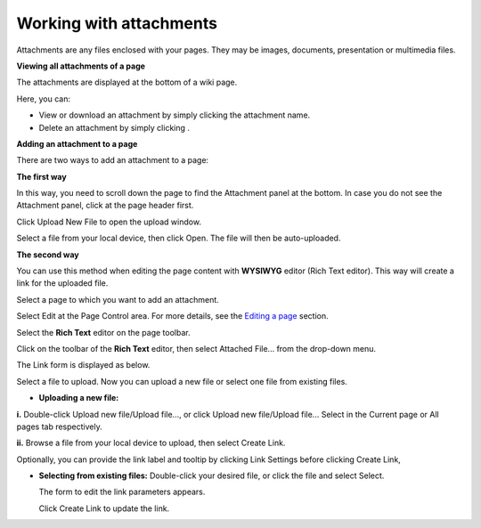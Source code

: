 .. _Working-With-Attachments:

========================
Working with attachments
========================

Attachments are any files enclosed with your pages. They may be images,
documents, presentation or multimedia files.

**Viewing all attachments of a page**

The attachments are displayed at the bottom of a wiki page.

Here, you can:

-  View or download an attachment by simply clicking the attachment
   name.

-  Delete an attachment by simply clicking |image0|.

**Adding an attachment to a page**

There are two ways to add an attachment to a page:

**The first way**

In this way, you need to scroll down the page to find the Attachment
panel at the bottom. In case you do not see the Attachment panel, click
|image1| at the page header first.

|image2|

Click Upload New File to open the upload window.

Select a file from your local device, then click Open. The file will
then be auto-uploaded.

**The second way**

You can use this method when editing the page content with **WYSIWYG**
editor (Rich Text editor). This way will create a link for the uploaded
file.

Select a page to which you want to add an attachment.

Select Edit at the Page Control area. For more details, see the `Editing
a
page <#PLFUserGuide.WorkingWithWikis.ManagingContent.AddingAndEditingPages.EditingPage>`__
section.

Select the **Rich Text** editor on the page toolbar.

Click |image3| on the toolbar of the **Rich Text** editor, then select
Attached File... from the drop-down menu.

The Link form is displayed as below.

Select a file to upload. Now you can upload a new file or select one
file from existing files.

-  **Uploading a new file:**

**i.** Double-click Upload new file/Upload file..., or click Upload new
file/Upload file... Select in the Current page or All pages tab
respectively.

**ii.** Browse a file from your local device to upload, then select
Create Link.

Optionally, you can provide the link label and tooltip by clicking Link
Settings before clicking Create Link,

-  **Selecting from existing files:** Double-click your desired file, or
   click the file and select Select.

   The form to edit the link parameters appears.

   |image4|

   Click Create Link to update the link.

.. |image0| image:: images/common/delete_icon.png
.. |image1| image:: images/wiki/attachment_icon.png
.. |image2| image:: images/wiki/open_upload_file_panel.png
.. |image3| image:: images/wiki/link_btn.png
.. |image4| image:: images/wiki/wysiwyg_edit_link.png
